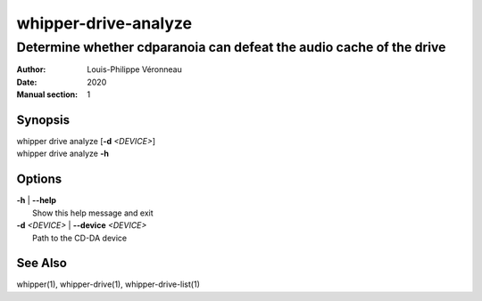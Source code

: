 =====================
whipper-drive-analyze
=====================

--------------------------------------------------------------------
Determine whether cdparanoia can defeat the audio cache of the drive
--------------------------------------------------------------------

:Author: Louis-Philippe Véronneau
:Date: 2020
:Manual section: 1

Synopsis
========

| whipper drive analyze [**-d** *<DEVICE>*]
| whipper drive analyze **-h**

Options
=======

| **-h** | **--help**
|     Show this help message and exit

| **-d** *<DEVICE>* | **--device** *<DEVICE>*
|     Path to the CD-DA device

See Also
========

whipper(1), whipper-drive(1), whipper-drive-list(1)
